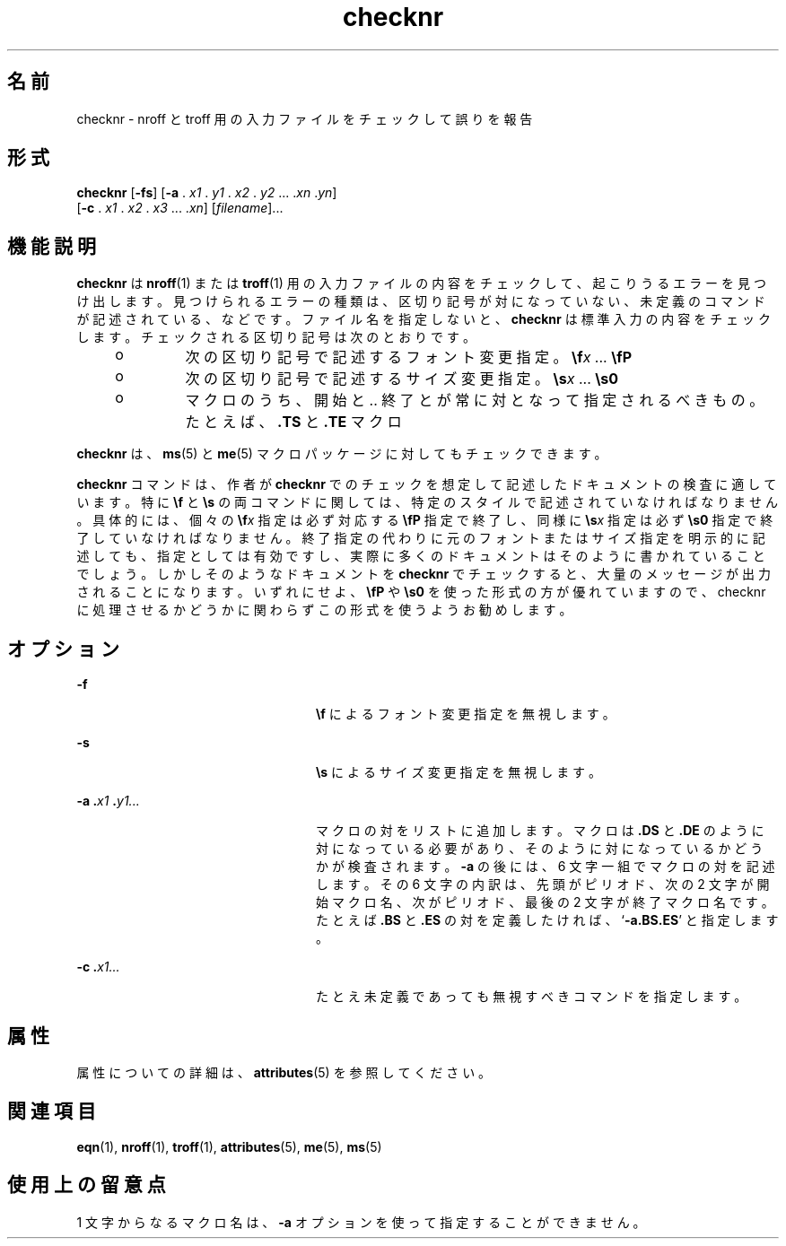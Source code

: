 '\" te
.\" Copyright (c) 1992, Sun Microsystems, Inc.
.TH checknr 1 "1992 年 9 月 14 日" "SunOS 5.11" "ユーザーコマンド"
.SH 名前
checknr \- nroff と troff 用の入力ファイルをチェックして誤りを報告
.SH 形式
.LP
.nf
\fBchecknr\fR [\fB-fs\fR] [\fB-a\fR . \fIx1\fR . \fIy1\fR . \fIx2\fR . \fIy2\fR ... .\fIxn\fR .\fIyn\fR] 
     [\fB-c\fR . \fIx1\fR . \fIx2\fR . \fIx3\fR ... .\fIxn\fR] [\fIfilename\fR]...
.fi

.SH 機能説明
.sp
.LP
\fBchecknr\fR は \fBnroff\fR(1) または \fBtroff\fR(1) 用の入力ファイルの内容をチェックして、起こりうるエラーを見つけ出します。見つけられるエラーの種類は、区切り記号が対になっていない、未定義のコマンドが記述されている、などです。ファイル名を指定しないと、\fBchecknr\fR は標準入力の内容をチェックします。チェックされる区切り記号は次のとおりです。
.RS +4
.TP
.ie t \(bu
.el o
次の区切り記号で記述するフォント変更指定。\fB\ef\fR\fIx \fR.\|.\|. \fB\efP\fR
.RE
.RS +4
.TP
.ie t \(bu
.el o
次の区切り記号で記述するサイズ変更指定。\fB\es\fR\fIx \fR.\|.\|. \fB\es0\fR
.RE
.RS +4
.TP
.ie t \(bu
.el o
マクロのうち、開始と\|.\|. 終了とが常に対となって指定されるべきもの。たとえば、\fB\&.TS\fR と \fB\&.TE\fR マクロ
.RE
.sp
.LP
\fBchecknr\fR は、\fBms\fR(5) と \fBme\fR(5) マクロパッケージに対してもチェックできます。
.sp
.LP
\fBchecknr\fR コマンドは、作者が \fBchecknr\fR でのチェックを想定して記述したドキュメント の検査に適しています。特に \fB\ef\fR と \fB\es\fR の両コマンドに関しては、特定のスタイルで記述されていなければなりません。具体的には、個々の \fB\ef\fR\fIx\fR 指定は必ず対応する \fB\efP\fR 指定で終了し、同様に \fB\es\fR\fIx\fR 指定は必ず \fB\es0\fR 指定で終了していなければなりません。終了指定の代わりに 元のフォントまたはサイズ指定を明示的に記述しても、指定としては有効ですし、実際に多くのドキュメントはそのように書かれていることでしょう。しかしそのようなドキュメントを \fBchecknr\fR でチェックすると、大量のメッセージが出力されることになります。いずれにせよ、\fB\efP\fR や \fB\es0\fR を使った形式の方が優れていますので、checknr に処理させるかどうかに関わらず この形式を使うようお勧めします。
.SH オプション
.sp
.ne 2
.mk
.na
\fB\fB-f\fR \fR
.ad
.RS 24n
.rt  
\fB\ef\fR によるフォント変更指定を無視します。
.RE

.sp
.ne 2
.mk
.na
\fB\fB-s\fR \fR
.ad
.RS 24n
.rt  
\fB\es\fR によるサイズ変更指定を無視します。
.RE

.sp
.ne 2
.mk
.na
\fB\fB\fR\fB-a\fR\fB .\fR\fIx1 \fR\fB\&.\fR\fIy1.\|.\|.\fR \fR
.ad
.RS 24n
.rt  
マクロの対をリストに追加します。マクロは \fB\&.DS\fR と \fB\&.DE\fR のように対になっている必要があり、そのように対になっているかどうかが検査されます。\fB-a\fR の後には、6 文字一組でマクロの対を記述します。その 6 文字の内訳は、先頭がピリオド、次の 2 文字が開始マクロ名、次がピリオド、最後の 2 文字が終了マクロ名です。たとえば \fB\&.BS\fR と \fB\&.ES\fR の対を定義したければ、`\fB-a.BS.ES\fR' と指定します。
.RE

.sp
.ne 2
.mk
.na
\fB\fB\fR\fB-c\fR\fB .\fR\fIx1\|.\|.\|.\fR \fR
.ad
.RS 24n
.rt  
たとえ未定義であっても無視すべきコマンドを指定します。\fB\fR
.RE

.SH 属性
.sp
.LP
属性についての詳細は、\fBattributes\fR(5) を参照してください。
.sp

.sp
.TS
tab() box;
cw(2.75i) |cw(2.75i) 
lw(2.75i) |lw(2.75i) 
.
属性タイプ属性値
_
使用条件text/doctools
.TE

.SH 関連項目
.sp
.LP
\fBeqn\fR(1), \fBnroff\fR(1), \fBtroff\fR(1), \fBattributes\fR(5), \fBme\fR(5), \fBms\fR(5) 
.SH 使用上の留意点
.sp
.LP
1 文字からなるマクロ名は、\fB-a\fR オプションを使って指定することができません。
